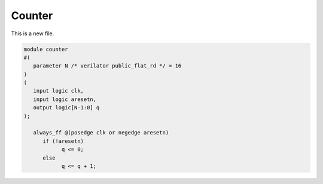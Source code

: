 Counter
=======

This is a new file.

.. code-block:: systemverilog

   module counter
   #(
      parameter N /* verilator public_flat_rd */ = 16
   )
   (
      input logic clk,
      input logic aresetn,
      output logic[N-1:0] q
   );

      always_ff @(posedge clk or negedge aresetn)
         if (!aresetn)
               q <= 0;
         else
               q <= q + 1;